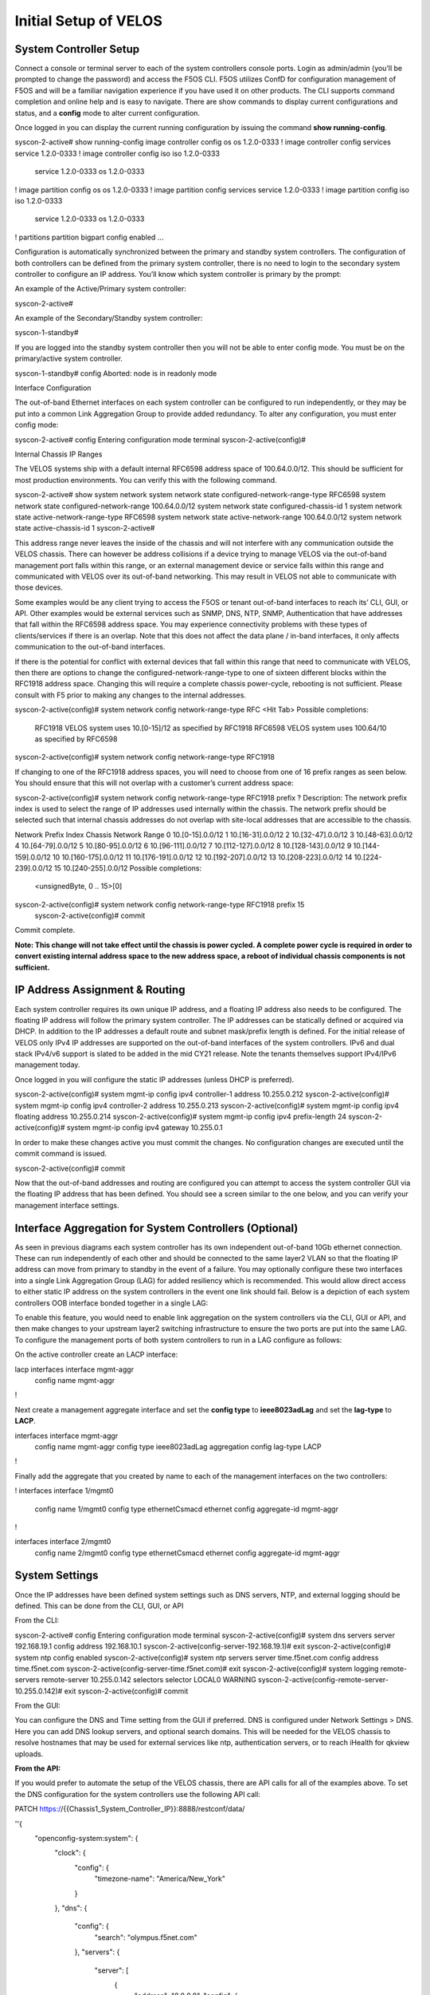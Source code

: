 ======================
Initial Setup of VELOS
======================

System Controller Setup
=======================

Connect a console or terminal server to each of the system controllers console ports. Login as admin/admin (you’ll be prompted to change the password) and access the F5OS CLI. F5OS utilizes ConfD for configuration management of F5OS and will be a familiar navigation experience if you have used it on other products. The CLI supports command completion and online help and is easy to navigate. There are show commands to display current configurations and status, and a **config** mode to alter current configuration.

Once logged in you can display the current running configuration by issuing the command **show running-config**.


syscon-2-active# show running-config
image controller config os os 1.2.0-0333
!
image controller config services service 1.2.0-0333
!
image controller config iso iso 1.2.0-0333
    service 1.2.0-0333
    os      1.2.0-0333
!
image partition config os os 1.2.0-0333
!
image partition config services service 1.2.0-0333
!
image partition config iso iso 1.2.0-0333
    service 1.2.0-0333
    os      1.2.0-0333
!
partitions partition bigpart
config enabled
…

Configuration is automatically synchronized between the primary and standby system controllers. The configuration of both controllers can be defined from the primary system controller, there is no need to login to the secondary system controller to configure an IP address. You’ll know which system controller is primary by the prompt:

An example of the Active/Primary system controller:

syscon-2-active#

An example of the Secondary/Standby system controller:

syscon-1-standby#

If you are logged into the standby system controller then you will not be able to enter config mode. You must be on the primary/active system controller.

syscon-1-standby# config 
Aborted: node is in readonly mode

Interface Configuration 

The out-of-band Ethernet interfaces on each system controller can be configured to run independently, or they may be put into a common Link Aggregation Group to provide added redundancy. To alter any configuration, you must enter config mode:

syscon-2-active# config
Entering configuration mode terminal
syscon-2-active(config)#

Internal Chassis IP Ranges

The VELOS systems ship with a default internal RFC6598 address space of 100.64.0.0/12. This should be sufficient for most production environments. You can verify this with the following command.

syscon-2-active# show system network 
system network state configured-network-range-type RFC6598
system network state configured-network-range 100.64.0.0/12
system network state configured-chassis-id 1
system network state active-network-range-type RFC6598
system network state active-network-range 100.64.0.0/12
system network state active-chassis-id 1
syscon-2-active# 

This address range never leaves the inside of the chassis and will not interfere with any communication outside the VELOS chassis. There can however be address collisions if a device trying to manage VELOS via the out-of-band management port falls within this range, or an external management device or service falls within this range and communicated with VELOS over its out-of-band networking. This may result in VELOS not able to communicate with those devices.

Some examples would be any client trying to access the F5OS or tenant out-of-band interfaces to reach its’ CLI, GUI, or API. Other examples would be external services such as SNMP, DNS, NTP, SNMP, Authentication that have addresses that fall within the RFC6598 address space. You may experience connectivity problems with these types of clients/services if there is an overlap. Note that this does not affect the data plane / in-band interfaces, it only affects communication to the out-of-band interfaces. 

If there is the potential for conflict with external devices that fall within this range that need to communicate with VELOS, then there are options to change the configured-network-range-type to one of sixteen different blocks within the RFC1918 address space. Changing this will require a complete chassis power-cycle, rebooting is not sufficient.  Please consult with F5 prior to making any changes to the internal addresses.


syscon-2-active(config)# system network config network-range-type RFC <Hit Tab>
Possible completions:
  RFC1918   VELOS system uses 10.[0-15]/12 as specified by RFC1918
  RFC6598   VELOS system uses 100.64/10 as specified by RFC6598
syscon-2-active(config)# system network config network-range-type RFC1918

If changing to one of the RFC1918 address spaces, you will need to choose from one of 16 prefix ranges as seen below. You should ensure that this will not overlap with a customer’s current address space:

syscon-2-active(config)# system network config network-range-type RFC1918 prefix ?
Description: 
The network prefix index is used to select the range of IP addresses
used internally within the chassis.  The network prefix should be
selected such that internal chassis addresses do not overlap with
site-local addresses that are accessible to the chassis.

Network Prefix Index       Chassis Network Range
0                          10.[0-15].0.0/12
1                          10.[16-31].0.0/12
2                          10.[32-47].0.0/12
3                          10.[48-63].0.0/12
4                          10.[64-79].0.0/12
5                          10.[80-95].0.0/12
6                          10.[96-111].0.0/12
7                          10.[112-127].0.0/12
8                          10.[128-143].0.0/12
9                          10.[144-159].0.0/12
10                         10.[160-175].0.0/12
11                         10.[176-191].0.0/12
12                         10.[192-207].0.0/12
13                         10.[208-223].0.0/12
14                         10.[224-239].0.0/12
15                         10.[240-255].0.0/12
Possible completions:
  <unsignedByte, 0 .. 15>[0]
syscon-2-active(config)# system network config network-range-type RFC1918 prefix 15
	syscon-2-active(config)# commit
Commit complete.

**Note: This change will not take effect until the chassis is power cycled. A complete power cycle is required in order to convert existing internal address space to the new address space, a reboot of individual chassis components is not sufficient.**

IP Address Assignment & Routing
===============================

Each system controller requires its own unique IP address, and a floating IP address also needs to be configured. The floating IP address will follow the primary system controller. The IP addresses can be statically defined or acquired via DHCP. In addition to the IP addresses a default route and subnet mask/prefix length is defined. For the initial release of VELOS only IPv4 IP addresses are supported on the out-of-band interfaces of the system controllers. IPv6 and dual stack IPv4/v6 support is slated to be added in the mid CY21 release. Note the tenants themselves support IPv4/IPv6 management today.

.. image:: images/intial_setup_of_velos/image1.png
  :align: center
  :scale: 70%

Once logged in you will configure the static IP addresses (unless DHCP is preferred).

syscon-2-active(config)# system mgmt-ip config ipv4 controller-1 address 10.255.0.212
syscon-2-active(config)# system mgmt-ip config ipv4 controller-2 address 10.255.0.213
syscon-2-active(config)# system mgmt-ip config ipv4 floating address 10.255.0.214
syscon-2-active(config)# system mgmt-ip config ipv4 prefix-length 24
syscon-2-active(config)# system mgmt-ip config ipv4 gateway 10.255.0.1

In order to make these changes active you must commit the changes. No configuration changes are executed until the commit command is issued. 

syscon-2-active(config)# commit

Now that the out-of-band addresses and routing are configured you can attempt to access the system controller GUI via the floating IP address that has been defined. You should see a screen similar to the one below, and you can verify your management interface settings.

.. image:: images/intial_setup_of_velos/image2.png
  :align: center
  :scale: 70%


Interface Aggregation for System Controllers (Optional)
=======================================================

As seen in previous diagrams each system controller has its own independent out-of-band 10Gb ethernet connection. These can run independently of each other and should be connected to the same layer2 VLAN so that the floating IP address can move from primary to standby in the event of a failure. You may optionally configure these two interfaces into a single Link Aggregation Group (LAG) for added resiliency which is recommended. This would allow direct access to either static IP address on the system controllers in the event one link should fail. Below is a depiction of each system controllers OOB interface bonded together in a single LAG:

.. image:: images/intial_setup_of_velos/image3.png
  :align: center
  :scale: 70%

To enable this feature, you would need to enable link aggregation on the system controllers via the CLI, GUI or API, and then make changes to your upstream layer2 switching infrastructure to ensure the two ports are put into the same LAG. To configure the management ports of both system controllers to run in a LAG configure as follows:

On the active controller create an LACP interface:
 
lacp interfaces interface mgmt-aggr
 config name mgmt-aggr
!
 
Next create a management aggregate interface and set the **config type** to **ieee8023adLag** and set the **lag-type** to **LACP**.
 
interfaces interface mgmt-aggr
 config name mgmt-aggr
 config type ieee8023adLag
 aggregation config lag-type LACP
!

Finally add the aggregate that you created by name to each of the management interfaces on the two controllers: 
 
!
interfaces interface 1/mgmt0
 config name 1/mgmt0
 config type ethernetCsmacd
 ethernet config aggregate-id mgmt-aggr
!
 
 
interfaces interface 2/mgmt0
 config name 2/mgmt0
 config type ethernetCsmacd
 ethernet config aggregate-id mgmt-aggr

System Settings
===============

Once the IP addresses have been defined system settings such as DNS servers, NTP, and external logging should be defined. This can be done from the CLI, GUI, or API

From the CLI:

syscon-2-active# config
Entering configuration mode terminal
syscon-2-active(config)# system dns servers server 192.168.19.1 config address 192.168.10.1
syscon-2-active(config-server-192.168.19.1)# exit
syscon-2-active(config)# system ntp config enabled 
syscon-2-active(config)# system ntp servers server time.f5net.com config address time.f5net.com
syscon-2-active(config-server-time.f5net.com)# exit
syscon-2-active(config)# system logging remote-servers remote-server 10.255.0.142 selectors selector LOCAL0 WARNING
syscon-2-active(config-remote-server-10.255.0.142)# exit
syscon-2-active(config)# commit

From the GUI:

You can configure the DNS and Time setting from the GUI if preferred. DNS is configured under Network Settings > DNS. Here you can add DNS lookup servers, and optional search domains. This will be needed for the VELOS chassis to resolve hostnames that may be used for external services like ntp, authentication servers, or to reach iHealth for qkview uploads.

.. image:: images/intial_setup_of_velos/image4.png
  :align: center
  :scale: 70%

  Configuring Network Time Protocol is highly recommended so that the VELOS systems clock is sync’d and accurate. In addition to configure NTP time sources, you can set the local timezone for this chassis location.

.. image:: images/intial_setup_of_velos/image5.png
  :align: center
  :scale: 70%

  It’s also a good idea to have the VELOS system send logs to an external syslog server. This can be configured in the System Settings > Log Settings screen. Here you can configure remote servers, the logging facility, and severity levels. You can also configure logging subsystem level individually. The remote logging severity level will override and component logging levels if they are higher, but only for logs sent remotely. Local logging levels will follow however the component levels are configured here.

.. image:: images/intial_setup_of_velos/image6.png
  :align: center
  :scale: 70%

**From the API:**

If you would prefer to automate the setup of the VELOS chassis, there are API calls for all of the examples above. To set the DNS configuration for the system controllers use the following API call:


PATCH https://{{Chassis1_System_Controller_IP}}:8888/restconf/data/

''{
    "openconfig-system:system": {
        "clock": {
            "config": {
                "timezone-name": "America/New_York"
            }
        },
        "dns": {
            "config": {
                "search": "olympus.f5net.com"
            },
            "servers": {
                "server": [
                    {
                        "address": "8.8.8.8",
                        "config": {
                            "address": "8.8.8.8"
                        }
                    },
                    {
                        "address": "192.168.10.1",
                        "config": {
                            "address": "192.168.10.1"
                        }
                    },
                    {
                        "address": "192.168.11.1",
                        "config": {
                            "address": "192.168.11.1"
                        }
                    }
                ]
            }
        }
    }
}''

